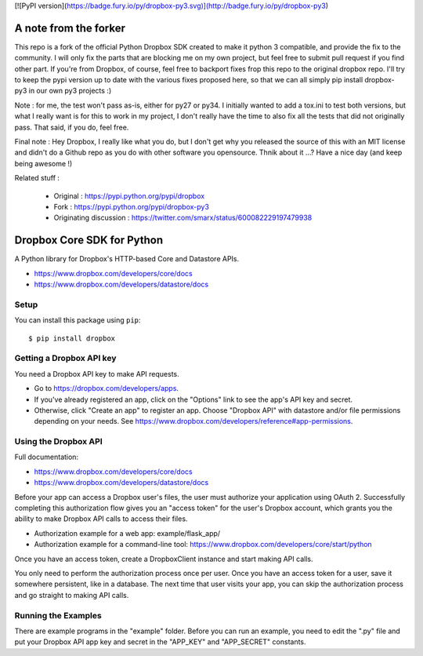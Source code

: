 [![PyPI version](https://badge.fury.io/py/dropbox-py3.svg)](http://badge.fury.io/py/dropbox-py3)

A note from the forker
======================

This repo is a fork of the official Python Dropbox SDK created to make it python 3 compatible, and provide the fix to the community. I will only fix the parts that are blocking me on my own project, but feel free to submit pull request if you find other part. If you're from Dropbox, of course, feel free to backport fixes frop this repo to the original dropbox repo.
I'll try to keep the pypi version up to date with the various fixes proposed here, so that we can all simply pip install dropbox-py3 in our own py3 projects :)

Note : for me, the test won't pass as-is, either for py27 or py34. I initially wanted to add a tox.ini to test both versions, but what I really want is for this to work in my project, I don't really have the time to also fix all the tests that did not originally pass. That said, if you do, feel free.

Final note : Hey Dropbox, I really like what you do, but I don't get why you released the source of this with an MIT license and didn't do a Github repo as you do with other software you opensource. Thnik about it ...? Have a nice day (and keep being awesome !)

Related stuff :

 - Original : https://pypi.python.org/pypi/dropbox
 - Fork : https://pypi.python.org/pypi/dropbox-py3
 - Originating discussion : https://twitter.com/smarx/status/600082229197479938

Dropbox Core SDK for Python
===========================

A Python library for Dropbox's HTTP-based Core and Datastore APIs.

- https://www.dropbox.com/developers/core/docs
- https://www.dropbox.com/developers/datastore/docs

Setup
-----

You can install this package using ``pip``::

   $ pip install dropbox

Getting a Dropbox API key
-------------------------

You need a Dropbox API key to make API requests.

- Go to https://dropbox.com/developers/apps.
- If you've already registered an app, click on the "Options" link to see the
  app's API key and secret.
- Otherwise, click "Create an app" to register an app. Choose "Dropbox API"
  with datastore and/or file permissions depending on your needs.
  See https://www.dropbox.com/developers/reference#app-permissions.

Using the Dropbox API
---------------------

Full documentation:

- https://www.dropbox.com/developers/core/docs
- https://www.dropbox.com/developers/datastore/docs

Before your app can access a Dropbox user's files, the user must authorize your
application using OAuth 2.  Successfully completing this authorization flow
gives you an "access token" for the user's Dropbox account, which grants you the
ability to make Dropbox API calls to access their files.

- Authorization example for a web app: example/flask_app/
- Authorization example for a command-line tool:
  https://www.dropbox.com/developers/core/start/python

Once you have an access token, create a DropboxClient instance and start making
API calls.

You only need to perform the authorization process once per user.  Once you have
an access token for a user, save it somewhere persistent, like in a database.
The next time that user visits your app, you can skip the authorization process
and go straight to making API calls.

Running the Examples
--------------------

There are example programs in the "example" folder.  Before you can run an
example, you need to edit the ".py" file and put your Dropbox API app key and
secret in the "APP_KEY" and "APP_SECRET" constants.
